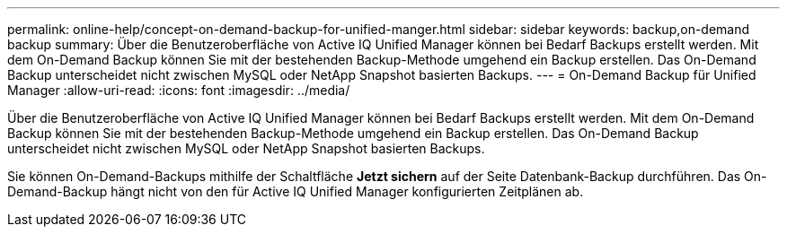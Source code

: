---
permalink: online-help/concept-on-demand-backup-for-unified-manger.html 
sidebar: sidebar 
keywords: backup,on-demand backup 
summary: Über die Benutzeroberfläche von Active IQ Unified Manager können bei Bedarf Backups erstellt werden. Mit dem On-Demand Backup können Sie mit der bestehenden Backup-Methode umgehend ein Backup erstellen. Das On-Demand Backup unterscheidet nicht zwischen MySQL oder NetApp Snapshot basierten Backups. 
---
= On-Demand Backup für Unified Manager
:allow-uri-read: 
:icons: font
:imagesdir: ../media/


[role="lead"]
Über die Benutzeroberfläche von Active IQ Unified Manager können bei Bedarf Backups erstellt werden. Mit dem On-Demand Backup können Sie mit der bestehenden Backup-Methode umgehend ein Backup erstellen. Das On-Demand Backup unterscheidet nicht zwischen MySQL oder NetApp Snapshot basierten Backups.

Sie können On-Demand-Backups mithilfe der Schaltfläche *Jetzt sichern* auf der Seite Datenbank-Backup durchführen. Das On-Demand-Backup hängt nicht von den für Active IQ Unified Manager konfigurierten Zeitplänen ab.
